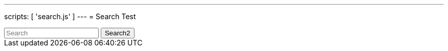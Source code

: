 ---
scripts: [ 'search.js' ]
---
= Search Test

++++
<div class="autocomtable" id="autocombox">
    <!-- here list are inserted from javascript -->
</div>
<script src="https://ajax.googleapis.com/ajax/libs/jquery/1.11.3/jquery.min.js"></script>

<link rel="stylesheet" href="/assets/search-style.css">

<input class="form-control form-control-sm mr-sm-2" id="searchbar2" onkeyup="searchForPhrase()" type="text"
         placeholder="Search" name="q" aria-label="Search">

 <button class="btn btn-outline-secondary btn-sm my-2 my-sm-0" type="submit">Search2</button>
++++
